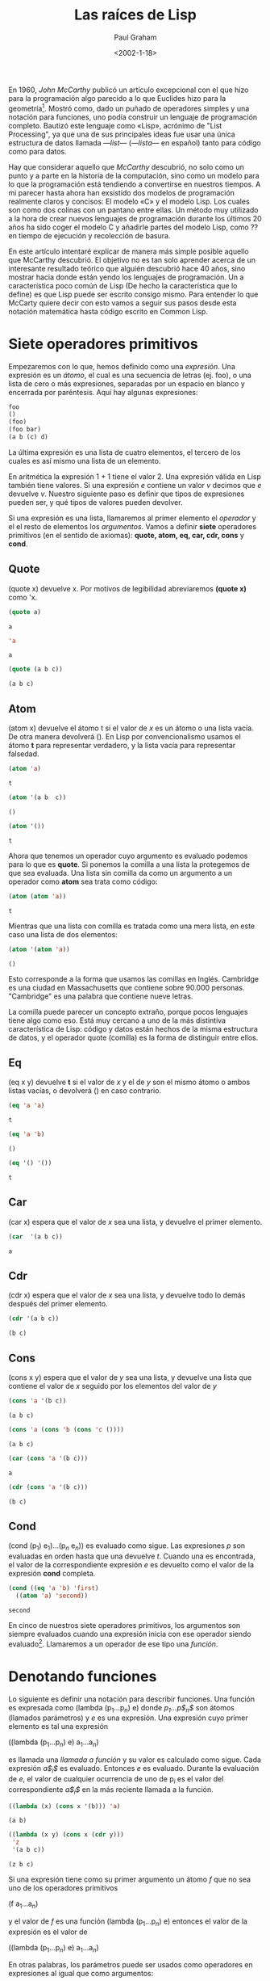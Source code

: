 #+TITLE: Las raíces de Lisp
#+AUTHOR: Paul Graham
#+DATE: <2002-1-18>
#+STARTUP: latexpreview

# La primara página ha de incluir los nombres de los traductores, revisores, emails de contacto, fecha de publicación de la traducción, etc. Pero no como título principal, pues el autor original sigue siendo Paul Graham.

En 1960, /John McCarthy/ publicó un artículo excepcional con el que hizo para la programación algo parecido a lo que Euclides hizo para la geometría[fn:1]. Mostró como, dado un puñado de operadores simples y una notación para funciones, uno podía construir un lenguaje de programación completo. Bautizó este lenguaje como «Lisp», acrónimo de "List Processing", ya que una de sus principales ideas fue usar una única estructura de datos llamada /---list---/ (/---lista---/ en español) tanto para código como para datos. 

Hay que considerar aquello que /McCarthy/ descubrió, no solo como un punto y a parte en la historia de la computación, sino como un modelo para lo que la programación está tendiendo a convertirse en nuestros tiempos. A mi parecer hasta ahora han exsistido dos modelos de programación realmente claros y concisos: El modelo «C» y el modelo Lisp. Los cuales son como dos colinas con un pantano entre ellas.
Un método muy utilizado a la hora de crear nuevos lenguajes de programación durante los últimos 20 años ha sido coger el modelo C y añadirle partes del modelo Lisp, como ?? en tiempo de ejecución y recolección de basura.

En este artículo intentaré explicar de manera más simple posible aquello que McCarthy descubrió. El objetivo no es tan solo aprender acerca de un interesante resultado teórico que alguién descubrió hace 40 años, sino mostrar hacia donde están yendo los lenguajes de programación. Un a característica poco común de Lisp (De hecho la característica que lo define) es que Lisp puede ser escrito consigo mismo. Para entender lo que McCarty quiere decir con esto vamos a seguir sus pasos desde esta notación matemática hasta código escrito en Common Lisp.

* Siete operadores primitivos
Empezaremos con lo que, hemos definido como una /expresión/. Una expresión es un /átomo/, el cual es una secuencia de letras (ej. foo), o una lista de cero o más expresiones, separadas por un espacio en blanco y encerrada por paréntesis. Aquí hay algunas expresiones: 

#+BEGIN_SRC lisp
foo
()
(foo)
(foo bar)
(a b (c) d)
#+END_SRC

La última expresión es una lista de cuatro elementos, el tercero de los cuales es así mismo una lista de un elemento. 

En aritmética la expresión 1 + 1 tiene el valor 2. Una expresión válida en Lisp también tiene valores. Si una expresión /e/ contiene un valor /v/ decimos que /e/ devuelve /v/. Nuestro siguiente paso es definir que tipos de expresiones pueden ser, y qué tipos de valores pueden devolver.

Si una expresión es una lista, llamaremos al primer elemento el /operador/ y el el resto de elementos los /argumentos/. Vamos a definir *siete* operadores primitivos (en el sentido de axiomas): *quote, atom, eq, car, cdr, cons* y *cond*.  

** Quote

(quote x) devuelve x. Por motivos de legibilidad abreviaremos *(quote x)* como 'x.

#+begin_src lisp
(quote a)
#+end_src 

: a

#+BEGIN_SRC lisp
'a
#+END_SRC

: a

#+begin_src lisp
(quote (a b c))
#+end_src 

: (a b c)

** Atom

(atom x) devuelve el átomo t si el valor de /x/ es un átomo o una lista vacía. De otra manera devolverá (). En Lisp por convencionalismo usamos el átomo *t* para representar verdadero, y la lista vacía para representar falsedad.

#+begin_src lisp
(atom 'a)
#+end_src 




: t

#+begin_src lisp
(atom '(a b  c))
#+end_src 


: ()

#+begin_src lisp
(atom '())
#+end_src 


: t


Ahora que tenemos un operador cuyo argumento es evaluado podemos para lo que es *quote*. Si ponemos la comilla a una lista la protegemos de que sea evaluada. Una lista sin comilla  da como un argumento a un operador como *atom* sea trata como código: 

#+begin_src lisp
(atom (atom 'a))
#+end_src 


: t


Mientras que una lista con comilla es tratada como una mera lista, en este caso una lista de dos elementos:

#+begin_src lisp
(atom '(atom 'a))
#+end_src 


: ()


Esto corresponde a la forma que usamos las comillas en Inglés. Cambridge es una ciudad en Massachusetts que contiene sobre 90.000 personas. "Cambridge" es una palabra que contiene nueve letras.

La comilla puede parecer un concepto extraño, porque pocos lenguajes tiene algo como eso. Está muy cercano a uno de la más distintiva característica de Lisp: código y datos están hechos de la misma estructura de datos, y el operador quote (comilla)  es la forma de distinguir entre ellos.

** Eq

(eq x y) devuelve *t* si el valor de /x/ y el de /y/ son el mismo átomo o ambos listas vacías, o devolverá () en caso contrario.

#+begin_src lisp
(eq 'a 'a)
#+end_src 


: t

#+begin_src lisp
(eq 'a 'b)
#+end_src 


: ()

#+begin_src lisp
(eq '() '())
#+end_src 


: t


** Car

(car x) espera que el valor de /x/ sea una lista, y devuelve el primer elemento.


#+begin_src lisp
(car  '(a b c))
#+end_src 


: a


** Cdr

(cdr x) espera que el valor de /x/ sea una lista, y devuelve todo lo demás después del primer elemento.

#+begin_src lisp
(cdr '(a b c))
#+end_src 


: (b c)


** Cons 

(cons x y) espera que el valor de /y/ sea una lista, y devuelve una lista que contiene el valor de /x/ seguido por los elementos del valor de /y/

#+begin_src lisp
(cons 'a '(b c))
#+end_src 


: (a b c)

#+begin_src lisp
(cons 'a (cons 'b (cons 'c ())))
#+end_src


: (a b c)

#+begin_src lisp 
(car (cons 'a '(b c)))
#+end_src


: a


#+begin_src lisp
(cdr (cons 'a '(b c)))
#+end_src 


: (b c)


** Cond 

(cond (p$_1$) e$_1$)...(p$_n$ e$_n$)) es evaluado como sigue. Las expresiones /p/ son evaluadas en orden hasta que una devuelve /t/. Cuando una es encontrada, el valor de la correspondiente expresión /e/ es devuelto como el valor de la expresión *cond* completa. 


#+begin_src lisp
  (cond ((eq 'a 'b) 'first)
	((atom 'a) 'second))
#+end_src 	


: second

En cinco de nuestros siete operadores primitivos, los argumentos son siempre evaluados cuando una expresión inicia con ese operador siendo evaluado[fn:2]. Llamaremos a un operador de ese tipo una /función/.

* Denotando funciones 

Lo siguiente es definir una notación para describir funciones. Una función es expresada como (lambda (p$_1$...p$_n$) e) donde /p$_1$...p$_n$/ son átomos (llamados parámetros) y /e/ es una expresión. Una expresión cuyo primer elemento es tal una expresión

((lambda (p$_1$...p$_n$) e) a$_1$...a$_n$)

es llamada una /llamada a función/ y su valor es calculado como sigue. Cada expresión /a$_i$/ es evaluado. Entonces /e/ es evaluado. Durante la evaluación de /e/, el valor de cualquier ocurrencia de uno de p$_i$ es el valor del correspondiente /a$_i$/ en la más reciente llamada a la función.

#+BEGIN_SRC lisp
  ((lambda (x) (cons x '(b))) 'a)
#+END_SRC


: (a b)

#+BEGIN_SRC lisp
  ((lambda (x y) (cons x (cdr y)))
   'z
   '(a b c))
#+END_SRC


: (z b c)

Si una expresión tiene como su primer argumento un átomo /f/ que no sea uno de los operadores primitivos

(f a$_1$...a$_n$)

y el valor de /f/ es una función  (lambda (p$_1$...p$_n$) e) entonces el valor de la expresión es el valor de 

((lambda (p$_1$...p$_n$) e) a$_1$...a$_n$)

En otras palabras, los parámetros puede ser usados como operadores en expresiones al igual que como argumentos: 

#+BEGIN_SRC lisp
  ((lambda (f) (f '(b c)))
   '(lambda (x) (cons 'a x)))
#+END_SRC

#+RESULT: 
: (a b c)

Hay otra notación para funciones que habilita a las funciones que se puedan referir a sí mismas, de esta forma, nos da una conveniente forma de definir funciones recursivas[fn:3]. La notación   

(label $\f$ (lambda (p$_1$...p$_n$) e))

denota una función  que se comporta como (lambda (p$_1$...p$_n$) e), con la propiedad adicional que una ocurrencia de $\f$ con $\e$ evaluará a la expresión *label*, como si $\f$ fuera un parámetro de la función.

Suponiendo que queremos definir una función *(subst /x/ /y/ /z/)*, el cual toma una expresión /x/, un átomo /y/, y una lista /z/, y devolverá una lista como /z/ pero con cada instancia de /y/ (y cualquier profundidad de anidamiento) en /z/ reemplazado por /x/

#+begin_src lisp
(subst. 'm 'b '(a b (a b c) d))
#+end_src 


: (a m (a m c) d)


Podemos denotar esta función como 

#+BEGIN_SRC lisp
  (label subst (lambda (x y z)
		 (cond ((atom z)
			(cond ((eq z y) x)
			      ('t z)))
		       ('t (cons (subst x y (car z))
				 (subst x y (cdr z)))))))
#+END_SRC

Abreviaremos $\f$ = (label $\f$ (lambda (p$_1$...p$_n$) e)) como (defun $\f$ (p$_1$...p$_n$) e)

así 

#+BEGIN_SRC lisp
  (defun subst. (x y z)
    (cond ((atom z)
	   (cond ((eq z y) x)
		 ('t z)))
	  ('t (cons (subst x y (car z))
		    (subst x y (cdr z))))))
#+END_SRC




De paso, vemos aquí como obtener una clausula por defecto en una expresión *cond*. Una clausula cuyo primer elemento es 't siempre acierto. Así 

#+BEGIN_SRC lisp
(cond (x y) ('t z))
#+END_SRC

es equivalente a lo que podríamos escribir en un lenguaje con la sintaxis 

si /x/ entonces /y/ además /z/

* Algunas funciones 

Ahora que tenemos la forma de expresar funciones, vamos a definir algunas funciones nuevas en términos de nuestros siete operadores primitivos. Primero será conveniente introducir algunas abreviaciones para patrones comunes. Usaremos *cxr*, donde /x/ es una secuencia de as o d, como un abreviación para la correspondiente composición de *car* y *cdr*. Así por ejemplo (*cadr /e/*) es una abreviación para *(car (cdr /e/))*, el cual devuelve el segundo elemento de /e/. 

#+begin_src lisp
(cadr '((a b) (c d) e))
#+end_src 


: (c d)

#+begin_src lisp
(caddr '((a b) (c d) e))
#+end_src 


: e

#+begin_src lisp
(cdar '((a b) (c d) e))
#+end_src 


: (b)



También, usaremos *(list e$_1$...e$_n$)* para *(cons e$_1$ ... (cons e$_n$ '()) ... )*

#+begin_src lisp
(cons 'a (cons 'b (cons 'c '())))
#+end_src 


: (a b c)

#+begin_src lisp
(list 'a 'b 'c)
#+end_src 


: (a b c)


Ahora definiremos algunas funciones. He cambiado los nombres de esas funciones añadiendo un punto al final. Esto distinguirá las funciones primitivas de las definidas a partir de ellas, y también evitará conflictos con las funciones existentes en Common Lisp

** Null. 

(null. x) comprueba si un argumento es una lista vacía. 

#+BEGIN_SRC lisp
  (defun null. (x)
    (eq x '()))
#+END_SRC




#+BEGIN_SRC lisp 
  (null. 'a)
#+END_SRC


: ()

#+BEGIN_SRC lisp 
  (null. '())
#+END_SRC 


: t


** And. 

(and. x y) devuelve t si ambos argumentos lo son y () en caso contrario. 

#+BEGIN_SRC lisp
  (defun and. (x y)
    (cond (x (cond (y 't) ('t ())))
	  ('t '())))
#+END_SRC




#+begin_src lisp
  (and. (atom 'a) (eq 'a 'a))
#+end_src 


: t


#+begin_src lisp
  (and. (atom 'a) (eq 'a 'b))
#+end_src 


: ()

** Not. 

(not. x) devuelve t si un argumento devuelve () y () si un argumento devuelve t.

#+BEGIN_SRC lisp
  (defun not. (x)
    (cond (x '())
	  ('t 't)))
#+END_SRC




#+begin_src lisp
(not (eq 'a 'a))
#+end_src 


: ()

#+begin_src lisp
(not (eq 'a 'b))
#+end_src 


: t

** Append. 

(append. x y) toma dos listas y devuelve su concatenación.

#+BEGIN_SRC lisp
  (defun  append. (x y)
    (cond ((null. x) y)
	  ('t (cons (car x) (append. (cdr x) y)))))
  (append. '(a b) '(c d))
#+END_SRC


: (a b c d)


** Pair. 

(pair. x y) toma dos listas de la misma longitud y devuelve una lista de dos elementos que contiene los sucesivos pares con un elemento de una lista y otro de la otra.

#+BEGIN_SRC lisp
  (defun pair. (x y)
    (cond ((and. (null. x) (null. y)) '())
	  ((and. (not. (atom x)) (not. (atom y)))
	   (cons (list (car x) (car y))
		 (pair. (cdr x (cdr y)))))))
#+END_SRC




#+BEGIN_SRC lisp
(pair. '(x y z) '(a b c))
#+END_SRC

: ((x a) (y b) (z c))

** Assoc.


(assoc. x y) toma un átomo /x/ y una lista /y/ de la forma creada por *pair.*, y devuelve el segundo elemento de la primera lista en /y/ cuyo primer elemento es x. 

#+BEGIN_SRC lisp
  (defun  assoc. (x y)
    (cond ((eq (caar y) x) (cadar y))
	  ('t (assoc. x (cdr y)))))
#+END_SRC





#+BEGIN_SRC lisp
(assoc. 'x '((x a) (y b)))
#+END_SRC


: a


#+BEGIN_SRC lisp
(assoc. 'x '((x new) (x a) (y b)))
#+END_SRC


: new

* La sorpresa 


Así nosotros podemos definir funciones que concatenen listas, sustituir una expresión por otra, etc. Una notación elegante, quizás, pero y ¿qué? Ahora viene la sorpresa. Podemos también, como resultado, escribir una función que actúe como un interprete para nuestro lenguaje: una función que tome como un argumento cualquier expresión Lisp, y devuelva su valor. Aquí está: 

#+BEGIN_SRC lisp
  (defun eval. (e a)
    (cond
     ((atom e) (assoc. e a))
     ((atom (car e))
      (cond 
       ((eq (car e) 'quote) (cadr e))
       ((eq (car e) 'atom) (atom (eval. (cadr e) a)))
       ((eq (car e) 'eq) (eq  (eval. (cadr e) a)
			      (eval. (caddr e) a)))
       ((eq (car e) 'car) (car (eval. (cadr e) a)))
       ((eq (car e) 'cdr) (cdr (eval. (cadr e) a)))
       ((eq (car e) 'cons) (cons (eval. (cadr e) a)
				 (eval. (caddr e) a)))
       ((eq (car e) 'cond) (evcon. (cdr e) a))
       ('t (eval. (cons (assoc. (car e) a)
			(cdr e))
		  a))))
     ((eq (caar e) 'label)
      (eval. (cons (caddar e) (cdr e))
	     (cons (list (cadar e) (car e)) a)))
     ((eq (caar e) 'lambda)
      (eval. (caddar e)
	     (append. (pair. (cadar e) (evlis. (cdr e) a))
		      a)))))
#+END_SRC

La definición de *eval.* es más larga que cualquier otra que hayamos visto antes. Vamos a considerar como función cada parte. 

La función toma dos argumentos: *e*, la expresión a ser evaluada, y *a*, una lista que representa los valores que los átomos han sido dados para aparecer como parámetros en las llamadas a la función. Esta lista es llamada el /entorno/, y tiene la forma creada por *pair.*. Es para construir y buscar esas listas que nosotros escribimos *pair.* y *assoc.*.

La decisión de *eval.* es una expresión *cond* con cuatro clausulas. Cómo evaluamos una expresión depende del tipo que sea. La primera clausula maneja átomos. Si *e** es un átomo, buscaremos su valor en el entorno: 

#+BEGIN_SRC lisp
(eval. 'x '((x a) (y b)))
#+END_SRC

: a

La segunda clausula de *eval.* es otra *cond* para manejo de expresiones de la forma (a ...) donde *a* es un átomo. Esos incluyen todos los usos de los operadores primitivos, y hay una clausula para cada uno.

#+BEGIN_SRC lisp
(eval. '(eq 'a 'a) '())
#+END_SRC

: t

#+BEGIN_SRC lisp
  (eval. '(cons x '(b c))
	 '((x a) (y b)))
#+END_SRC

: (a b c)

Todos esos (excepto *quote*) llaman a *eval.* para encontrar el valor de los argumentos.

Las dos últimas clausulas son más complicadas. Para evaluar una expresión *cond*  llamamos a un una función subsidiaria llamada *evcon.*, la cual funciona a través de clausulas recursivamente, buscando por una la cual el primer elemento devuelva *t*. Cuando encuentra tal clausula devuelve su valor del segundo elemento. 


#+BEGIN_SRC lisp
  (eval. '(cond ((atom x) 'atom)
		('t 'list))
	 '((x '(a b))))
#+END_SRC

: list 

La parte final de la segunda clausula de *eval.* maneja llamadas a funciones que han sido pasadas como parámetros. Esto funciona reemplazando el átomo con su valor (que debería ser una expresión *lambda* o *label*) y evalúa la expresión resultante. Así 

#+BEGIN_SRC lisp
  (eval. '(f '(b c))
	 '((f (lambda (x) (cons 'a x)))))
#+END_SRC

devuelve (a b c)

Las dos últimas clausulas en *eval.* manejan llamadas a funciones en las cuales el primer elemento son realmente expresiones *lambda* o *label*. Una expresión *label* es evaluada añadiendo una lista de el nombre de la función y la función en sí misma en el entorno, y entonces llamar a *eval.* en una expresión con la expresión *lambda* dentro sustituida por la expresión *label*. Esto es, 

#+BEGIN_SRC lisp
    (eval. '((label  firstatom (lambda (x)
				 (cond ((atom x) x)
				       ('t (firstatom (car x))))))
	     y)
	   '((y ((a b) (c d)))))
#+END_SRC

que eventualmente devuelve *a*. 

Finalmente, una expresión de la forma ((lambda (p$_1$...p$_n$) e) a$_1$ ... a$_n$) es evaluada primero llamando a *evlis.* para obtener una lista de valores (v$_1$ ... v$_n$) de los argumentos a$_1$ ... a$_n$, y entonces evaluando /e/ con (p$_1$ v$_1$) ... (p$_n$ v$_n$) adjunto al frente del entorno. Así 

#+BEGIN_SRC lisp
  (eval. '((lambda (x y) (cons x (cdr y)))
	   'a
	   '(b c d)
	   '())
#+END_SRC

Se convierte en 

#+BEGIN_SRC lisp
  (eval. '(cons x (cdr y))
	 '((x a) (y (b c d))))
#+END_SRC

el cual devuelve eventualmente (a c d).

* Consecuencias

Ahora que hemos entendido como funciona *eval*, volvamos atrás y consideremos lo que significa. Lo que tenemos aquí es un modelo de computación remarcadamente elegante. Usando solo *quote, atom, eq, car, cdr, cons,* y *cond*, hemos definido una función, *eval.*, que realmente implementa nuestro lenguaje, y entonces usándolo podemos definir cualquier función adicional que queramos. 

Habían modelos de computación en aquel entonces, por supuesto y más notablemente la /Máquina de Turing/. Pero los programas para la /Máquina de Turing/ no son muy edificantes de leer. Si queremos un lenguaje para describir algoritmos, podríamos querer algo más abstracto, y ese fue uno de los objetivos de McCarthy definiendo Lisp. 

El lenguaje que el definió en 1960 tenía muchas ausencias. No tenía efectos laterales, ni ejecución secuencial (la cual era muy útil solo si tenemos los efectos laterales por supuesto), ni números prácticos[fn:4], ni Ámbito dinámico. Pero esas limitaciones pudieron ser remediadas con sorprendente poco código adicional. Steel y Sussman muestran como hacerlo en su famoso paper llamado "The Art of the Interpreter"[fn:5].

Si entendemos la función *eval* de McCarthy, entenderemos más que solo una etapa en la historia de los lenguajes. Esas ideas están todavía en el núcleo semántico de Lisp hoy en día. Así estudiando el paper original de McCarthy, nos enseña, en un sentido, lo que Lisp realmente es. Esto no es algo que McCarthy diseñó tanto como algo que el descubrió. No es intrínsecamente un lenguaje para IA o para prototipado rápido, o cualquier otra tarea a ese nivel. Es lo que obtenemos (o una cosa que obtenemos) cuando intentamos axiomatizar la computación. 

Con el tiempo, los lenguajes medianos, significando los lenguajes usados por el programador medio, han crecido consistentemente cercanos a Lisp. Así entendiendo *eval*, estamos entendiendo lo que probablemente sea el modelo de computación en el futuro. 

* Notas

En la traducción de la notación de McCarthy en código ejecutable he intentado cambiarlo lo menos posible. Estuve tentado en hacer el código más sencillo de leer, pero quise mantener el sabor del original. 

En el paper de McCarthy, falsedad es representado por /f/, no como lista vacía. Usé () para representar falsedad para que así los ejemplos pudieran funcionar en Common Lisp. El código en ningún sitio depende de la falsedad ocurre también ser la lista vacía; nada es incluso engañado en el resultado devuelto por el predicado.

Me he saltado las listas construidas fuera de las parejas separadas por puntos, porque no los necesitas para entender *eval*. También me he saltado las menciones a *apply*, pensando que fue *apply** (una muy temprana forma de ello, cuyo principal propósito fue "quote" argumentos) que McCarthy  llamó la función universal en 1960; *eval* solo entonces una subrutina que *apply* llamaba para hacer todo el trabajo.

He definido *list*  y el *cxrs* como abreviación porque eso es cómo lo hizo McCarthy. De hecho, el *cxrs* podría haber sido definido como funciones ordinarias. Así pudo *list* si modificamos *eval*, como nosotros fácilmente podríamos, permitir que funciones tomen cualquier número de argumentos.

El paper de McCarthy solo tiene cinco operadores primitivos. El usó *cond* y *quote* pero podría haber pensado en ellos como parte de su metalenguaje. El igualmente no definió los operadores lógicos *and* y *not*, pero esto es el menor de los problemas porque las adecuadas versiones pueden ser definidas como funciones.

En la definición de *eval.* hemos llamado otras funciones como *pair.* y *assoc.*, pero cualquier llamada a una de esas funciones que hemos definido en términos de operadores primitivos pueden ser reemplazadas por una llamada a *eval.*. Esto es, 

#+BEGIN_SRC lisp
(assoc. (car e) a)
#+END_SRC

podría haber sido escrito como 

#+BEGIN_SRC lisp
  (eval. '((label assoc.
		  (lambda (x y)
		    (cond ((eq (caar y) x) (cadar y))
			  ('t (assoc. x (cdr y))))))
	   (car e)
	   a)
	 (cons (list 'e e) (cons (list 'a a) a)))
#+END_SRC

Hay un pequeño /bug/ en el *eval** de McCarthy. La línea 16 tenía (equivalente a) (evlis. (cdr e) a)) en vez de solo (cdr e), lo cual causa que los argumentos en una llamada a la función nombrada sean evaluados dos veces. Esto sugiere que esta descripción de *eval* no fue implementada en el lenguaje máquina en el IBM 704 cuando el paper fue enviado. Esto nos enseña como de difícil es estar seguro de la corrección de cualquier longitud de programa sin intentar ejecutarlo. 

Encontré otro problema en el código de McCarthy. Después de dar la definición de *eval* el nos ofrece algunos ejemplos de funciones de orden superior que toman otras funciones como argumentos. El define *maplist*: 

#+BEGIN_SRC lisp
  (label maplist
	 (lambda (x f)
	   (cond ((nul x) '())
		 ('t (cons (f x) (maplist (cdr x) f))))))
#+END_SRC

entonces lo usa para escribir una función simple *diff* para diferenciación simbólica. Pero *diff* pasa a *maplist* una función que usa *x* como un parámetro, y la referencia a él es capturada por el parámetro x dentro de *maplist*[fn:6].

Es un elocuente testimonio del peligro del ámbito dinámico que incluso en un muy inicial ejemplo de funciones de Lisp de orden superior fueron rotas a causa de ello. Esto podría ser que McCarthy no estaba suficientemente advertido de las implicaciones del ámbito dinámico en 1960. El ámbito dinámico se mantuvo en las implementaciones de Lisp por un sorprendentemente largo tiempo hasta que Sussman y Steele desarrollaron Scheme en 1975. El ámbito léxico no complica la definición de *eval* mucho, pero podría hacer que los compiladores sean más difíciles de escribir.




* Footnotes

[fn:6]A día de hoy los programadores de Lisp podrían usar *mapcar* en vez de *maplist* aquí. Este ejemplo nos aclara un misterio: por que *maplist* no está en Common List en absoluto. Esto fue la función  mapping original, y  mapcar fue una adición más tarde.  

[fn:5]Guy Lewis Steele, Jr. and Gerald Jay Sussman, "The Art of the Interpreter, or the Modularity Complex (Part Zero, One, and Two)," MIT AI Lab Memo 453, May 1978. 

[fn:4]Es posible hacer aritmética en el Lisp de McCarthy de 1960 usando por ejemplo una lista de /n/ átomos para representar el número /n/. 

[fn:3] Lógicamente no necesitamos definir una nueva notación para esto. Podríamos definir funciones recursivas en nuestra notación existente usando una función en funciones llamada la Y combinador. Esto podría ser lo que McCarthy no sabía sobre el Y combinador cuando el escribió su paper; en cualquier caso, la notación *label* es más legible. 



[fn:2]Las expresiones que comienzan con otros dos operadores, *quote* y *cond*, son evaluados de forma distinta. Cuando una expresión con comillas es evaluada, su argumento no es evaluado, pero es simplemente devuelto como el valor de la expresión *quote* entera. Y en una expresión válida *cond*, solo un camino L-shaped de subexpresiones será evaluado. 

[fn:1] "Recursive Functions of Symbolic Expressions and Their Computation by Machine, Part I" /Communications of the ACM 3:4, April 1960, pp. 184-195  

